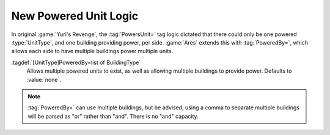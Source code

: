 .. index::
  Powered Unit; Multiple powered units like the Robot Tank
  TechnoTypes; Alternative to PowersUnit

New Powered Unit Logic
~~~~~~~~~~~~~~~~~~~~~~

In original :game:`Yuri's Revenge`, the :tag:`PowersUnit=` tag logic dictated
that there could only be one powered :type:`UnitType`, and one building
providing power, per side. :game:`Ares` extends this with :tag:`PoweredBy=`,
which allows each side to have multiple buildings power multiple units.

:tagdef:`[UnitType]PoweredBy=list of BuildingType`
  Allows multiple powered units to exist, as well as allowing multiple buildings
  to provide power. Defaults to :value:`none`.

.. note:: \ :tag:`PoweredBy=` can use multiple buildings, but be advised, using
  a comma to separate multiple buildings will be parsed as "or" rather than
  "and". There is no "and" capacity.

.. versionadded:: 0.2
